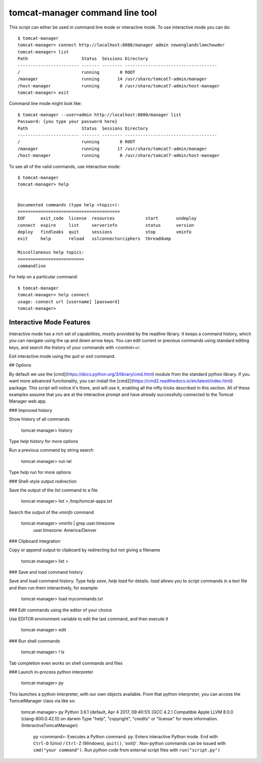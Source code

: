 tomcat-manager command line tool
================================

This script can either be used in command line mode or interactive mode. To
use interactive mode you can do::

   $ tomcat-manager
   tomcat-manager> connect http://localhost:8080/manager admin newenglandclamchowder
   tomcat-manager> list
   Path                     Status  Sessions Directory
   ------------------------ ------- -------- ------------------------------------
   /                        running        0 ROOT
   /manager                 running       14 /usr/share/tomcat7-admin/manager
   /host-manager            running        0 /usr/share/tomcat7-admin/host-manager
   tomcat-manager> exit

Command line mode might look like::

   $ tomcat-manager --user=admin http://localhost:8080/manager list
   Password: {you type your password here}
   Path                     Status  Sessions Directory
   ------------------------ ------- -------- ------------------------------------
   /                        running        0 ROOT
   /manager                 running       17 /usr/share/tomcat7-admin/manager
   /host-manager            running        0 /usr/share/tomcat7-admin/host-manager

To see all of the valid commands, use interactive mode::

   $ tomcat-manager
   tomcat-manager> help


   Documented commands (type help <topic>):
   ========================================
   EOF      exit_code  license  resources            start       undeploy
   connect  expire     list     serverinfo           status      version
   deploy   findleaks  quit     sessions             stop        vminfo
   exit     help       reload   sslconnectorciphers  threaddump

   Miscellaneous help topics:
   ==========================
   commandline


For help on a particular command::

	$ tomcat-manager
	tomcat-manager> help connect
	usage: connect url [username] [password]
	tomcat-manager>

Interactive Mode Features
-------------------------

Interactive mode has a rich set of capabilities, mostly provided by the readline library. It keeps a command history, which you can navigate using the up and down arrow keys. You can edit current or previous commands using standard editing keys, and search the history of your commands with `<control>+r`.

Exit interactive mode using the `quit` or `exit` command.

## Options

By default we use the [cmd](https://docs.python.org/3/library/cmd.html) module from the standard python library. If you want more advanced functionality, you can install the [cmd2](https://cmd2.readthedocs.io/en/latest/index.html) package. This script will notice it's there, and will use it, enabling all the nifty tricks described in this section. All of these examples assume that you are at the interactive prompt and have already successfully connected to the Tomcat Manager web app.

### Improved history

Show history of all commands

	tomcat-manager> history

Type `help history` for more options

Run a previous command by string search

	tomcat-manager> run rel

Type `help run` for more options

### Shell-style output redirection

Save the output of the `list` command to a file

	tomcat-manager> list > /tmp/tomcat-apps.txt

Search the output of the `vminfo` command

	tomcat-manager> vminfo | grep user.timezone
	  user.timezone: America/Denver

### Clipboard integration

Copy or append output to clipboard by redirecting but not giving a filename

	tomcat-manager> list >

### Save and load command history

Save and load command history. Type `help save`, `help load` for details. `load` allows you to script commands in a text file and then run them interactively, for example:

	tomcat-manager> load mycommands.txt

### Edit commands using the editor of your choice

Use EDITOR environment variable to edit the last command, and then execute it

	tomcat-manager> edit

### Run shell commands

	tomcat-manager> ! ls

Tab completion even works on shell commands and files

### Launch in-process python interpreter

	tomcat-manager> py

This launches a python interpreter, with our own objects available. From that python interpreter, you can access the TomcatManager class via like so:

	tomcat-manager> py
	Python 3.6.1 (default, Apr  4 2017, 09:40:51)
	[GCC 4.2.1 Compatible Apple LLVM 8.0.0 (clang-800.0.42.1)] on darwin
	Type "help", "copyright", "credits" or "license" for more information.
	(InteractiveTomcatManager)

			py <command>: Executes a Python command.
			py: Enters interactive Python mode.
			End with ``Ctrl-D`` (Unix) / ``Ctrl-Z`` (Windows), ``quit()``, '`exit()``.
			Non-python commands can be issued with ``cmd("your command")``.
			Run python code from external script files with ``run("script.py")``
